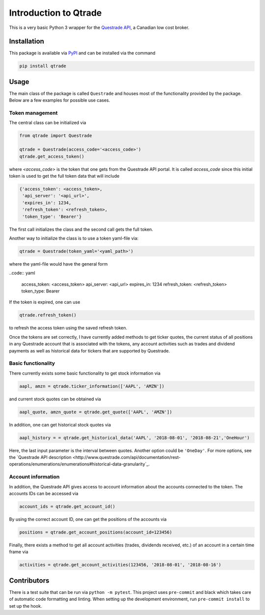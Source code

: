 Introduction to Qtrade
======================

This is a very basic Python 3 wrapper for the
`Questrade API <https://www.questrade.com/api/documentation/getting-started>`_, a Canadian low cost
broker.

Installation
------------

This package is available via `PyPI <https://pypi.org/project/qtrade/>`_ and can be installed via
the command

.. code:: bash

  pip install qtrade

Usage
-----

The main class of the package is called ``Questrade`` and houses most of the functionality provided
by the package. Below are a few examples for possible use cases.

Token management
^^^^^^^^^^^^^^^^

The central class can be initialized via

.. code:: python

  from qtrade import Questrade

  qtrade = Questrade(access_code='<access_code>')
  qtrade.get_access_token()

where `<access_code>` is the token that one gets from the Questrade API portal. It is called
`access_code` since this initial token is used to get the full token data that will include

.. code:: python

  {'access_token': <access_token>,
   'api_server': '<api_url>',
   'expires_in': 1234,
   'refresh_token': <refresh_token>,
   'token_type': 'Bearer'}

The first call initializes the class and the second call gets the full token.

Another way to initialize the class is to use a token yaml-file via:

.. code:: python

  qtrade = Questrade(token_yaml='<yaml_path>')

where the yaml-file would have the general form

..code:: yaml

  access_token: <access_token>
  api_server: <api_url>
  expires_in: 1234
  refresh_token: <refresh_token>
  token_type: Bearer

If the token is expired, one can use

.. code:: python

  qtrade.refresh_token()

to refresh the access token using the saved refresh token.

Once the tokens are set correctly, I have currently added methods to get ticker quotes, the
current status of all positions in any Questrade account that is associated with the tokens,
any account activities such as trades and dividend payments as well as historical data for
tickers that are supported by Questrade.

Basic functionality
^^^^^^^^^^^^^^^^^^^

There currently exists some basic functionality to get stock information via

.. code:: python

  aapl, amzn = qtrade.ticker_information(['AAPL', 'AMZN'])

and current stock quotes can be obtained via

.. code:: python

  aapl_quote, amzn_quote = qtrade.get_quote(['AAPL', 'AMZN'])

In addition, one can get historical stock quotes via

.. code:: python

  aapl_history = = qtrade.get_historical_data('AAPL', '2018-08-01', '2018-08-21','OneHour')

Here, the last input parameter is the interval between quotes. Another option could be ``'OneDay'``.
For more options, see the `Questrade API description <http://www.questrade.com/api/documentation/rest-operations/enumerations/enumerations#historical-data-granularity`_.

Account information
^^^^^^^^^^^^^^^^^^^

In addition, the Questrade API gives access to account information about the accounts connected to
the token. The accounts IDs can be accessed via

.. code:: python

  account_ids = qtrade.get_account_id()

By using the correct account ID, one can get the positions of the accounts via

.. code:: python

  positions = qtrade.get_account_positions(account_id=123456)

Finally, there exists a method to get all account activities (trades, dividends received, etc.) of
an account in a certain time frame via

.. code:: python

  activities = qtrade.get_account_activities(123456, '2018-08-01', '2018-08-16')

Contributors
------------

There is a test suite that can be run via ``python -m pytest``. This project uses ``pre-commit``
and black which takes care of automatic code formatting and linting. When setting up the development
environment, run ``pre-commit install`` to set up the hook.
